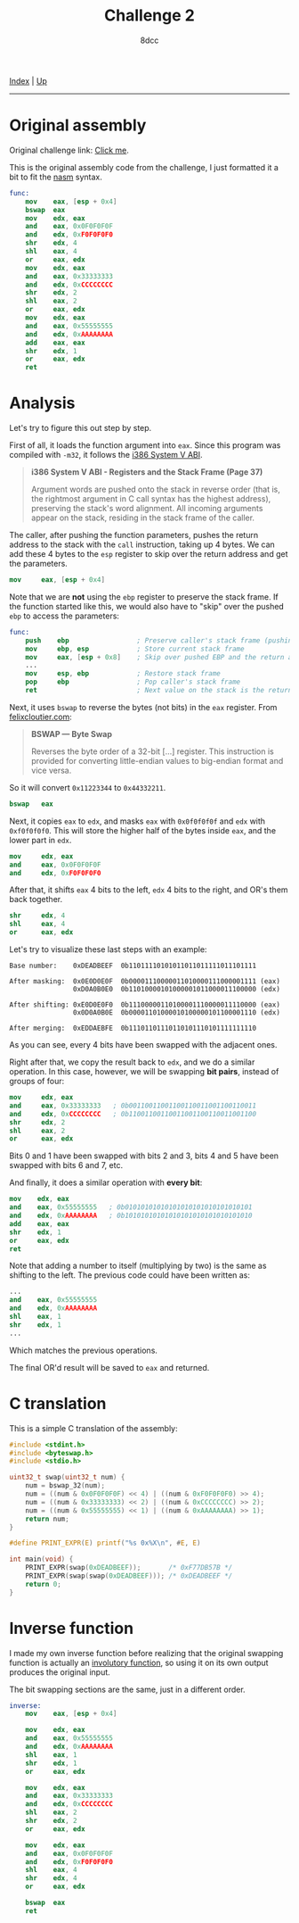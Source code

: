 #+TITLE: Challenge 2
#+AUTHOR: 8dcc
#+OPTIONS: toc:nil
#+STARTUP: showeverything
#+HTML_HEAD: <link rel="stylesheet" type="text/css" href="../css/main.css" />

[[file:../index.org][Index]] | [[file:index.org][Up]]

-----

#+TOC: headlines 2

* Original assembly

Original challenge link: [[https://challenges.re/2/][Click me]].

This is the original assembly code from the challenge, I just formatted it a
bit to fit the [[https://www.nasm.us/][nasm]] syntax.

#+begin_src nasm
func:
    mov    eax, [esp + 0x4]
    bswap  eax
    mov    edx, eax
    and    eax, 0x0F0F0F0F
    and    edx, 0xF0F0F0F0
    shr    edx, 4
    shl    eax, 4
    or     eax, edx
    mov    edx, eax
    and    eax, 0x33333333
    and    edx, 0xCCCCCCCC
    shr    edx, 2
    shl    eax, 2
    or     eax, edx
    mov    edx, eax
    and    eax, 0x55555555
    and    edx, 0xAAAAAAAA
    add    eax, eax
    shr    edx, 1
    or     eax, edx
    ret
#+end_src

* Analysis

Let's try to figure this out step by step.

First of all, it loads the function argument into =eax=. Since this program was
compiled with =-m32=, it follows the [[https://www.sco.com/developers/devspecs/abi386-4.pdf][i386 System V ABI]].

#+begin_quote
*i386 System V ABI - Registers and the Stack Frame (Page 37)*

Argument words are pushed onto the stack in reverse order (that is, the
rightmost argument in C call syntax has the highest address), preserving the
stack's word alignment. All incoming arguments appear on the stack, residing in
the stack frame of the caller.
#+end_quote

The caller, after pushing the function parameters, pushes the return address to
the stack with the =call= instruction, taking up 4 bytes. We can add these 4 bytes
to the =esp= register to skip over the return address and get the parameters.

#+begin_src nasm
mov     eax, [esp + 0x4]
#+end_src

Note that we are *not* using the =ebp= register to preserve the stack frame. If the
function started like this, we would also have to "skip" over the pushed =ebp= to
access the parameters:

#+begin_src nasm
func:
    push    ebp                 ; Preserve caller's stack frame (pushing another 4 bytes)
    mov     ebp, esp            ; Store current stack frame
    mov     eax, [esp + 0x8]    ; Skip over pushed EBP and the return address (4 + 4)
    ...
    mov     esp, ebp            ; Restore stack frame
    pop     ebp                 ; Pop caller's stack frame
    ret                         ; Next value on the stack is the return address, popped by `ret`
#+end_src

Next, it uses =bswap= to reverse the bytes (not bits) in the =eax= register. From
[[https://www.felixcloutier.com/x86/bswap][felixcloutier.com]]:

#+begin_quote
*BSWAP — Byte Swap*

Reverses the byte order of a 32-bit [...] register. This instruction is provided
for converting little-endian values to big-endian format and vice versa.
#+end_quote

So it will convert =0x11223344= to =0x44332211=.

#+begin_src nasm
bswap   eax
#+end_src

Next, it copies =eax= to =edx=, and masks =eax= with =0x0f0f0f0f= and =edx= with
=0xf0f0f0f0=. This will store the higher half of the bytes inside =eax=, and the
lower part in =edx=.

#+begin_src nasm
mov     edx, eax
and     eax, 0x0F0F0F0F
and     edx, 0xF0F0F0F0
#+end_src

After that, it shifts =eax= 4 bits to the left, =edx= 4 bits to the right, and OR's
them back together.

#+begin_src nasm
shr     edx, 4
shl     eax, 4
or      eax, edx
#+end_src

Let's try to visualize these last steps with an example:

#+begin_example
Base number:    0xDEADBEEF  0b11011110101011011011111011101111

After masking:  0x0E0D0E0F  0b00001110000011010000111000001111 (eax)
                0xD0A0B0E0  0b11010000101000001011000011100000 (edx)

After shifting: 0xE0D0E0F0  0b11100000110100001110000011110000 (eax)
                0x0D0A0B0E  0b00001101000010100000101100001110 (edx)

After merging:  0xEDDAEBFE  0b11101101110110101110101111111110
#+end_example

As you can see, every 4 bits have been swapped with the adjacent ones.

Right after that, we copy the result back to =edx=, and we do a similar
operation. In this case, however, we will be swapping *bit pairs*, instead of
groups of four:

#+begin_src nasm
mov     edx, eax
and     eax, 0x33333333   ; 0b00110011001100110011001100110011
and     edx, 0xCCCCCCCC   ; 0b11001100110011001100110011001100
shr     edx, 2
shl     eax, 2
or      eax, edx
#+end_src

Bits 0 and 1 have been swapped with bits 2 and 3, bits 4 and 5 have been swapped
with bits 6 and 7, etc.

And finally, it does a similar operation with *every bit*:

#+begin_src nasm
mov    edx, eax
and    eax, 0x55555555   ; 0b01010101010101010101010101010101
and    edx, 0xAAAAAAAA   ; 0b10101010101010101010101010101010
add    eax, eax
shr    edx, 1
or     eax, edx
ret
#+end_src

Note that adding a number to itself (multiplying by two) is the same as shifting
to the left. The previous code could have been written as:

#+begin_src nasm
...
and    eax, 0x55555555
and    edx, 0xAAAAAAAA
shl    eax, 1
shr    edx, 1
...
#+end_src

Which matches the previous operations.

The final OR'd result will be saved to =eax= and returned.

* C translation

This is a simple C translation of the assembly:

#+begin_src C
#include <stdint.h>
#include <byteswap.h>
#include <stdio.h>

uint32_t swap(uint32_t num) {
    num = bswap_32(num);
    num = ((num & 0x0F0F0F0F) << 4) | ((num & 0xF0F0F0F0) >> 4);
    num = ((num & 0x33333333) << 2) | ((num & 0xCCCCCCCC) >> 2);
    num = ((num & 0x55555555) << 1) | ((num & 0xAAAAAAAA) >> 1);
    return num;
}

#define PRINT_EXPR(E) printf("%s 0x%X\n", #E, E)

int main(void) {
    PRINT_EXPR(swap(0xDEADBEEF));       /* 0xF77DB57B */
    PRINT_EXPR(swap(swap(0xDEADBEEF))); /* 0xDEADBEEF */
    return 0;
}
#+end_src

#+RESULTS:
| swap(0xDEADBEEF)       | 0xF77DB57B |
| swap(swap(0xDEADBEEF)) | 0xDEADBEEF |

* Inverse function

I made my own inverse function before realizing that the original swapping
function is actually an [[https://en.wikipedia.org/wiki/Involution_(mathematics)][involutory function]], so using it on its own output
produces the original input.

The bit swapping sections are the same, just in a different order.

#+begin_src nasm
inverse:
    mov    eax, [esp + 0x4]

    mov    edx, eax
    and    eax, 0x55555555
    and    edx, 0xAAAAAAAA
    shl    eax, 1
    shr    edx, 1
    or     eax, edx

    mov    edx, eax
    and    eax, 0x33333333
    and    edx, 0xCCCCCCCC
    shl    eax, 2
    shr    edx, 2
    or     eax, edx

    mov    edx, eax
    and    eax, 0x0F0F0F0F
    and    edx, 0xF0F0F0F0
    shl    eax, 4
    shr    edx, 4
    or     eax, edx

    bswap  eax
    ret
#+end_src
